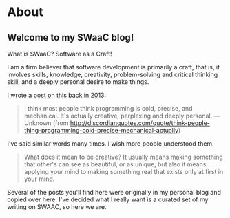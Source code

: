 * About
  :PROPERTIES:
  :CUSTOM_ID: about
  :END:

** Welcome to my SWaaC blog!
   :PROPERTIES:
   :CUSTOM_ID: welcome-to-my-swaac-blog
   :END:

What is SWaaC? Software as a Craft!

I am a firm believer that software development is primarily a craft, that is, it involves skills, knowledge, creativity, problem-solving and critical thinking skill, and a deeply personal desire to make things.

I [[file:%7B%7B%22/swaac/2013/08/03/programmers-creativity/index.html%22%20%7C%20prepend:%20site.baseurl%7D%7D][wrote a post on this]] back in 2013:

#+BEGIN_QUOTE

  #+BEGIN_QUOTE
    I think most people think programming is cold, precise, and mechanical. It's actually creative, perplexing and deeply personal. --- Unknown (from [[http://discordianquotes.com/quote/think-people-thing-programming-cold-precise-mechanical-actually]])
  #+END_QUOTE

  I've said similar words many times. I wish more people understood them.
#+END_QUOTE

#+BEGIN_QUOTE
  What does it mean to be creative? It usually means making something that other's can see as beautiful, or as unique, but also it means applying your mind to making something real that exists only at first in your mind.
#+END_QUOTE

Several of the posts you'll find here were originally in my personal blog and copied over here. I've decided what I really want is a curated set of my writing on SWAAC, so here we are.
